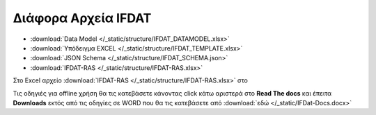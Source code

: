 
Διάφορα Αρχεία IFDAT
====================

* :download:`Data Model </_static/structure/IFDAT_DATAMODEL.xlsx>`
* :download:`Υπόδειγμα EXCEL </_static/structure/IFDAT_TEMPLATE.xlsx>`
* :download:`JSON Schema </_static/structure/IFDAT_SCHEMA.json>`
* :download:`IFDAT-RAS </_static/structure/IFDAT-RAS.xlsx>`
.. * :download:`Acknowledgement Schema </_static/structure/ACK_SCHEMA.json>`

Στο Excel αρχείο :download:`IFDAT-RAS </_static/structure/IFDAT-RAS.xlsx>` στο

Τις οδηγιές για offline χρήση θα τις κατεβάσετε κάνοντας click κάτω αριστερά
στο **Read The docs** και έπειτα **Downloads** εκτός από τις οδηγίες σε WORD
που θα τις κατεβάσετε από :download:`εδώ </_static/IFDat-Docs.docx>`
